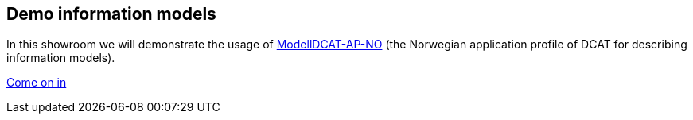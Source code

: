 == Demo information models

In this showroom we will demonstrate the usage of https://data.norge.no/specification/modelldcat-ap-no[ModellDCAT-AP-NO] (the Norwegian application profile of DCAT for describing information models).

https://jimjyang.github.io/showroom/modelldcat-ap-no/[Come on in]
